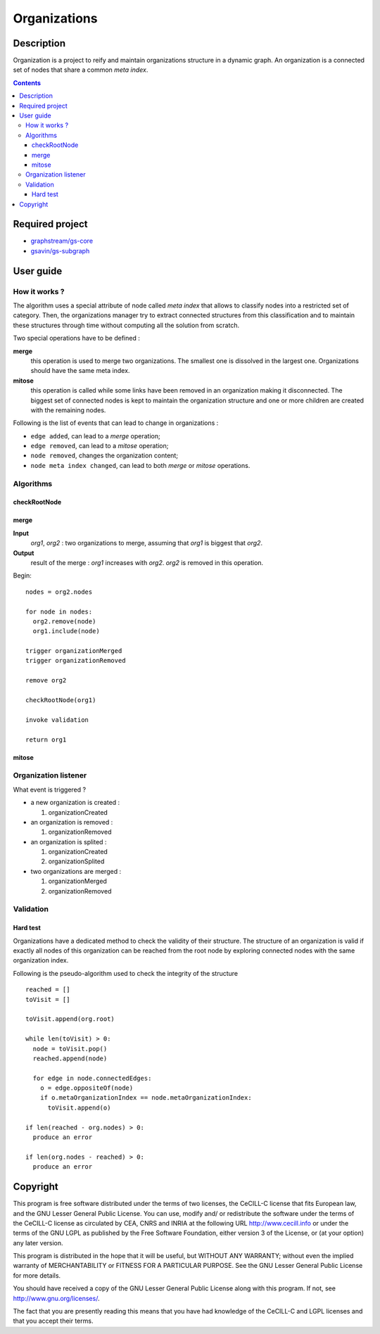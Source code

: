 ======================================================================
Organizations
======================================================================

Description
======================================================================

Organization is a project to reify and maintain organizations
structure in a dynamic graph. An organization is a connected set of
nodes that share a common *meta index*.


.. contents:: Contents


Required project
======================================================================

- `graphstream/gs-core <https://github.com/graphstream/gs-core>`_
- `gsavin/gs-subgraph <https://github.com/gsavin/gs-subgraph>`_


User guide
======================================================================

How it works ?
----------------------------------------------------------------------

The algorithm uses a special attribute of node called *meta index*
that allows to classify nodes into a restricted set of category. Then,
the organizations manager try to extract connected structures from
this classification and to maintain these structures through time
without computing all the solution from scratch.

Two special operations have to be defined :

**merge**
   this operation is used to merge two organizations. The smallest one
   is dissolved in the largest one. Organizations should have the same
   meta index.
**mitose**
   this operation is called while some links have been removed in an
   organization making it disconnected. The biggest set of connected
   nodes is kept to maintain the organization structure and one or
   more children are created with the remaining nodes.

Following is the list of events that can lead to change in
organizations :

- ``edge added``, can lead to a *merge* operation;
- ``edge removed``, can lead to a *mitose* operation;
- ``node removed``, changes the organization content;
- ``node meta index changed``, can lead to both *merge* or *mitose*
  operations.

Algorithms
----------------------------------------------------------------------

checkRootNode
~~~~~~~~~~~~~~~~~~~~~~~~~~~~~~~~~~~~~~~~~~~~~~~~~~~~~~~~~~~~~~~~~~~~~~


merge
~~~~~~~~~~~~~~~~~~~~~~~~~~~~~~~~~~~~~~~~~~~~~~~~~~~~~~~~~~~~~~~~~~~~~~

**Input**
  *org1*, *org2* : two organizations to merge, assuming that *org1* is
  biggest that *org2*.
**Output**
  result of the merge : *org1* increases with *org2*. *org2* is
  removed in this operation.

Begin::

 nodes = org2.nodes
 
 for node in nodes:
   org2.remove(node)
   org1.include(node)
 
 trigger organizationMerged
 trigger organizationRemoved

 remove org2

 checkRootNode(org1)
 
 invoke validation

 return org1


mitose
~~~~~~~~~~~~~~~~~~~~~~~~~~~~~~~~~~~~~~~~~~~~~~~~~~~~~~~~~~~~~~~~~~~~~~


Organization listener
----------------------------------------------------------------------

What event is triggered ?

* a new organization is created :

  1. organizationCreated

* an organization is removed :

  1. organizationRemoved

* an organization is splited :

  1. organizationCreated
  2. organizationSplited

* two organizations are merged :

  1. organizationMerged
  2. organizationRemoved


Validation
----------------------------------------------------------------------

Hard test
~~~~~~~~~~~~~~~~~~~~~~~~~~~~~~~~~~~~~~~~~~~~~~~~~~~~~~~~~~~~~~~~~~~~~~

Organizations have a dedicated method to check the validity of their
structure. The structure of an organization is valid if exactly all
nodes of this organization can be reached from the root node by
exploring connected nodes with the same organization index.

Following is the pseudo-algorithm used to check the integrity of the
structure ::

  reached = []
  toVisit = []

  toVisit.append(org.root)

  while len(toVisit) > 0:
    node = toVisit.pop()
    reached.append(node)

    for edge in node.connectedEdges:
      o = edge.oppositeOf(node)
      if o.metaOrganizationIndex == node.metaOrganizationIndex:
        toVisit.append(o)
  
  if len(reached - org.nodes) > 0:
    produce an error
  
  if len(org.nodes - reached) > 0:
    produce an error


Copyright
======================================================================

This program is free software distributed under the terms of two
licenses, the CeCILL-C license that fits European law, and the GNU
Lesser General Public License. You can  use, modify and/ or
redistribute the software under the terms of the CeCILL-C license as
circulated by CEA, CNRS and INRIA at the following URL
http://www.cecill.info or under the terms of the GNU LGPL as published
by the Free Software Foundation, either version 3 of the License, or
(at your option) any later version.

This program is distributed in the hope that it will be useful, but
WITHOUT ANY WARRANTY; without even the implied warranty of
MERCHANTABILITY or FITNESS FOR A PARTICULAR PURPOSE.  See the GNU
Lesser General Public License for more details.

You should have received a copy of the GNU Lesser General Public
License along with this program.  If not, see
http://www.gnu.org/licenses/.

The fact that you are presently reading this means that you have had
knowledge of the CeCILL-C and LGPL licenses and that you accept their
terms.

